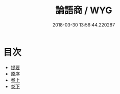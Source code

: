 #+TITLE: 論語商 / WYG
#+DATE: 2018-03-30 13:56:44.220287
* 目次
 - [[file:KR1h0050_000.txt::000-1b][提要]]
 - [[file:KR1h0050_001.txt::001-1a][原序]]
 - [[file:KR1h0050_002.txt::002-1a][卷上]]
 - [[file:KR1h0050_003.txt::003-1a][卷下]]
